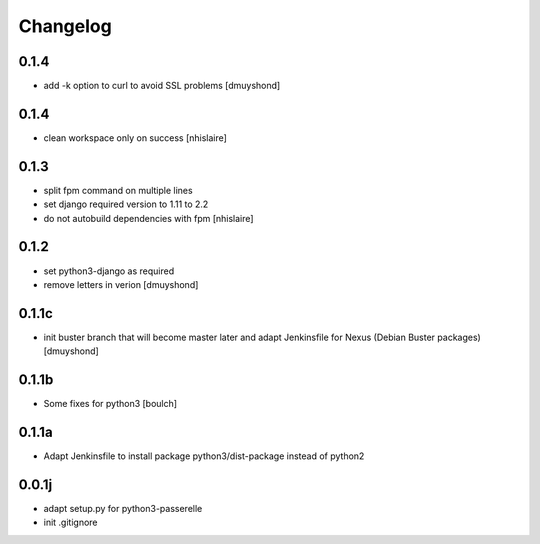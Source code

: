 Changelog
=========

0.1.4
----------------
- add -k option to curl to avoid SSL problems
  [dmuyshond]

0.1.4
----------------
- clean workspace only on success
  [nhislaire]

0.1.3
----------------
- split fpm command on multiple lines
- set django required version to 1.11 to 2.2
- do not autobuild dependencies with fpm
  [nhislaire]

0.1.2
----------------
- set python3-django as required
- remove letters in verion
  [dmuyshond]

0.1.1c
----------------
- init buster branch that will become master later and adapt Jenkinsfile for Nexus (Debian Buster packages)
  [dmuyshond]


0.1.1b
----------------

- Some fixes for python3
  [boulch]

0.1.1a
----------------

- Adapt Jenkinsfile to install package python3/dist-package instead of python2

0.0.1j
----------------

- adapt setup.py for python3-passerelle
- init .gitignore
